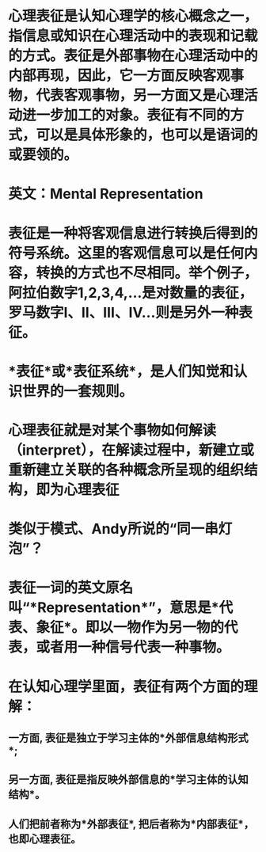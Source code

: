 * 心理表征是认知心理学的核心概念之一，指信息或知识在心理活动中的表现和记载的方式。表征是外部事物在心理活动中的内部再现，因此，它一方面反映客观事物，代表客观事物，另一方面又是心理活动进一步加工的对象。表征有不同的方式，可以是具体形象的，也可以是语词的或要领的。
* 英文：Mental Representation
* 表征是一种将客观信息进行转换后得到的符号系统。这里的客观信息可以是任何内容，转换的方式也不尽相同。举个例子，阿拉伯数字1,2,3,4,...是对数量的表征，罗马数字Ⅰ、Ⅱ、Ⅲ、Ⅳ...则是另外一种表征。
* *表征*或*表征系统*，是人们知觉和认识世界的一套规则。
* 心理表征就是对某个事物如何解读（interpret），在解读过程中，新建立或重新建立关联的各种概念所呈现的组织结构，即为心理表征
* 类似于模式、Andy所说的“同一串灯泡”？
* 表征一词的英文原名叫“*Representation*”，意思是*代表、象征*。即以一物作为另一物的代表，或者用一种信号代表一种事物。
* 在认知心理学里面，表征有两个方面的理解：
** 一方面, 表征是独立于学习主体的*外部信息结构形式*;
** 另一方面, 表征是指反映外部信息的*学习主体的认知结构*。
** 人们把前者称为*外部表征*, 把后者称为*内部表征*，也即心理表征。